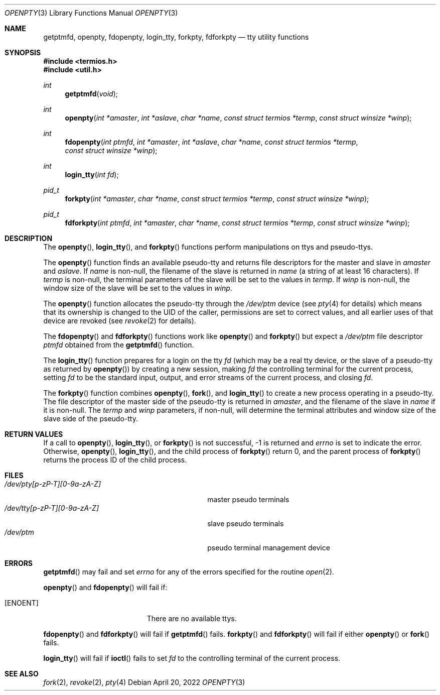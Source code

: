 .\"	$OpenBSD: openpty.3,v 1.20 2022/04/20 14:00:19 millert Exp $
.\" Copyright (c) 1995
.\"	The Regents of the University of California.  All rights reserved.
.\"
.\" This code is derived from software developed by the Computer Systems
.\" Engineering group at Lawrence Berkeley Laboratory under DARPA contract
.\" BG 91-66 and contributed to Berkeley.
.\"
.\" Redistribution and use in source and binary forms, with or without
.\" modification, are permitted provided that the following conditions
.\" are met:
.\" 1. Redistributions of source code must retain the above copyright
.\"    notice, this list of conditions and the following disclaimer.
.\" 2. Redistributions in binary form must reproduce the above copyright
.\"    notice, this list of conditions and the following disclaimer in the
.\"    documentation and/or other materials provided with the distribution.
.\" 3. Neither the name of the University nor the names of its contributors
.\"    may be used to endorse or promote products derived from this software
.\"    without specific prior written permission.
.\"
.\" THIS SOFTWARE IS PROVIDED BY THE REGENTS AND CONTRIBUTORS ``AS IS'' AND
.\" ANY EXPRESS OR IMPLIED WARRANTIES, INCLUDING, BUT NOT LIMITED TO, THE
.\" IMPLIED WARRANTIES OF MERCHANTABILITY AND FITNESS FOR A PARTICULAR PURPOSE
.\" ARE DISCLAIMED.  IN NO EVENT SHALL THE REGENTS OR CONTRIBUTORS BE LIABLE
.\" FOR ANY DIRECT, INDIRECT, INCIDENTAL, SPECIAL, EXEMPLARY, OR CONSEQUENTIAL
.\" DAMAGES (INCLUDING, BUT NOT LIMITED TO, PROCUREMENT OF SUBSTITUTE GOODS
.\" OR SERVICES; LOSS OF USE, DATA, OR PROFITS; OR BUSINESS INTERRUPTION)
.\" HOWEVER CAUSED AND ON ANY THEORY OF LIABILITY, WHETHER IN CONTRACT, STRICT
.\" LIABILITY, OR TORT (INCLUDING NEGLIGENCE OR OTHERWISE) ARISING IN ANY WAY
.\" OUT OF THE USE OF THIS SOFTWARE, EVEN IF ADVISED OF THE POSSIBILITY OF
.\" SUCH DAMAGE.
.\"
.Dd $Mdocdate: April 20 2022 $
.Dt OPENPTY 3
.Os
.Sh NAME
.Nm getptmfd ,
.Nm openpty ,
.Nm fdopenpty ,
.Nm login_tty ,
.Nm forkpty ,
.Nm fdforkpty
.Nd tty utility functions
.Sh SYNOPSIS
.In termios.h
.In util.h
.Ft int
.Fn getptmfd "void"
.Ft int
.Fn openpty "int *amaster" "int *aslave" "char *name" "const struct termios *termp" "const struct winsize *winp"
.Ft int
.Fn fdopenpty "int ptmfd" "int *amaster" "int *aslave" "char *name" "const struct termios *termp" "const struct winsize *winp"
.Ft int
.Fn login_tty "int fd"
.Ft pid_t
.Fn forkpty "int *amaster" "char *name" "const struct termios *termp" "const struct winsize *winp"
.Ft pid_t
.Fn fdforkpty "int ptmfd" "int *amaster" "char *name" "const struct termios *termp" "const struct winsize *winp"
.Sh DESCRIPTION
The
.Fn openpty ,
.Fn login_tty ,
and
.Fn forkpty
functions perform manipulations on ttys and pseudo-ttys.
.Pp
The
.Fn openpty
function finds an available pseudo-tty and returns file descriptors
for the master and slave in
.Fa amaster
and
.Fa aslave .
If
.Fa name
is non-null, the filename of the slave is returned in
.Fa name
(a string of at least 16 characters).
If
.Fa termp
is non-null, the terminal parameters of the slave will be set to the
values in
.Fa termp .
If
.Fa winp
is non-null, the window size of the slave will be set to the values in
.Fa winp .
.Pp
The
.Fn openpty
function allocates the pseudo-tty through the
.Pa /dev/ptm
device (see
.Xr pty 4
for details) which means that its ownership is changed to the UID of
the caller, permissions are set to correct values, and all earlier
uses of that device are revoked (see
.Xr revoke 2
for details).
.Pp
The
.Fn fdopenpty
and
.Fn fdforkpty
functions work like
.Fn openpty
and
.Fn forkpty
but expect a
.Pa /dev/ptm
file descriptor
.Fa ptmfd
obtained from the
.Fn getptmfd
function.
.Pp
The
.Fn login_tty
function prepares for a login on the tty
.Fa fd
(which may be a real tty device, or the slave of a pseudo-tty as
returned by
.Fn openpty )
by creating a new session, making
.Fa fd
the controlling terminal for the current process, setting
.Fa fd
to be the standard input, output, and error streams of the current
process, and closing
.Fa fd .
.Pp
The
.Fn forkpty
function combines
.Fn openpty ,
.Fn fork ,
and
.Fn login_tty
to create a new process operating in a pseudo-tty.
The file
descriptor of the master side of the pseudo-tty is returned in
.Fa amaster ,
and the filename of the slave in
.Fa name
if it is non-null.
The
.Fa termp
and
.Fa winp
parameters, if non-null, will determine the terminal attributes and
window size of the slave side of the pseudo-tty.
.Sh RETURN VALUES
If a call to
.Fn openpty ,
.Fn login_tty ,
or
.Fn forkpty
is not successful, \-1 is returned and
.Va errno
is set to indicate the error.
Otherwise,
.Fn openpty ,
.Fn login_tty ,
and the child process of
.Fn forkpty
return 0, and the parent process of
.Fn forkpty
returns the process ID of the child process.
.Sh FILES
.Bl -tag -width /dev/tty[p-zP-T][0-9a-zA-Z]x -compact
.It Pa /dev/pty[p-zP-T][0-9a-zA-Z]
master pseudo terminals
.It Pa /dev/tty[p-zP-T][0-9a-zA-Z]
slave pseudo terminals
.It Pa /dev/ptm
pseudo terminal management device
.El
.Sh ERRORS
.Fn getptmfd
may fail and set
.Va errno
for any of the errors specified for the routine
.Xr open 2 .
.Pp
.Fn openpty
and
.Fn fdopenpty
will fail if:
.Bl -tag -width Er
.It Bq Er ENOENT
There are no available ttys.
.El
.Pp
.Fn fdopenpty
and
.Fn fdforkpty
will fail if
.Fn getptmfd
fails.
.Fn forkpty
and
.Fn fdforkpty
will fail if either
.Fn openpty
or
.Fn fork
fails.
.Pp
.Fn login_tty
will fail if
.Fn ioctl
fails to set
.Fa fd
to the controlling terminal of the current process.
.Sh SEE ALSO
.Xr fork 2 ,
.Xr revoke 2 ,
.Xr pty 4
